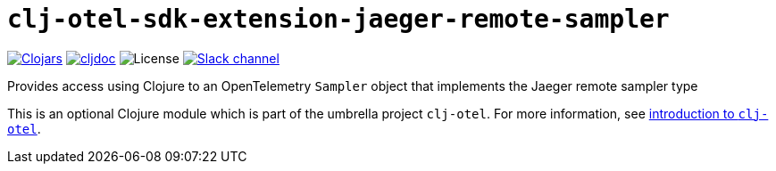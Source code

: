 = `clj-otel-sdk-extension-jaeger-remote-sampler`

image:https://img.shields.io/clojars/v/org.clojars.middleware-dev/clj-otel-sdk-extension-jaeger-remote-sampler?logo=clojure&logoColor=white[Clojars,link=https://clojars.org/org.clojars.middleware-dev/clj-otel-sdk-extension-jaeger-remote-sampler]
ifndef::env-cljdoc[]
image:https://cljdoc.org/badge/org.clojars.middleware-dev/clj-otel-sdk-extension-jaeger-remote-sampler[cljdoc,link=https://cljdoc.org/d/org.clojars.middleware-dev/clj-otel-sdk-extension-jaeger-remote-sampler]
endif::[]
image:https://img.shields.io/github/license/steffan-westcott/clj-otel[License]
image:https://img.shields.io/badge/clojurians-clj--otel-blue.svg?logo=slack[Slack channel,link=https://clojurians.slack.com/messages/clj-otel]

Provides access using Clojure to an OpenTelemetry `Sampler` object that implements the Jaeger remote sampler type

This is an optional Clojure module which is part of the umbrella project `clj-otel`.
For more information, see
ifdef::env-cljdoc[]
https://cljdoc.org/d/org.clojars.middleware-dev/clj-otel-api/CURRENT[introduction to `clj-otel`].
endif::[]
ifndef::env-cljdoc[]
xref:../README.adoc[introduction to `clj-otel`].
endif::[]
